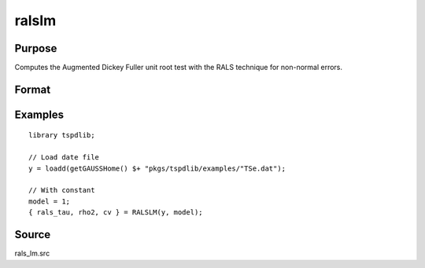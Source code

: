 
ralslm
==============================================

Purpose
----------------

Computes the Augmented Dickey Fuller unit root test with the RALS technique for non-normal errors.

Format
----------------
.. function:: { rals_tau, rho2, cv } = ralslm(y, [, pmax, ic])
    :noindexentry:

    :param y: Time series data to be test.
    :type y: Nx1 matrix

    :param pmax: Optional, the maximum number of lags for :math:`\Delta y`. Default = 8.
    :type pmax: Scalar

    :param ic: Optional, the information criterion used for choosing lags. Default = 3.

        =========== ==============
        1           Akaike.
        1           Schwarz.
        2           t-stat significance.
        =========== ==============

    :type ic: Scalar

    :return rals_tau: The tau statistic based on RALS procedure and LM test.
    :rtype rals_tau: Scalar

    :return rho2: The estimated rho square.
    :rtype rho2: Scalar

    :return cv: 1, 5, and 10 percent critical values for the estimated rho2
    :rtype cv: Vector

Examples
--------

::

  library tspdlib;

  // Load date file
  y = loadd(getGAUSSHome() $+ "pkgs/tspdlib/examples/"TSe.dat");

  // With constant
  model = 1;
  { rals_tau, rho2, cv } = RALSLM(y, model);

Source
------

rals_lm.src

.. seealso:: Functions :func:`lm`,:func:`lm_1break`, :func:`lm_2break`
